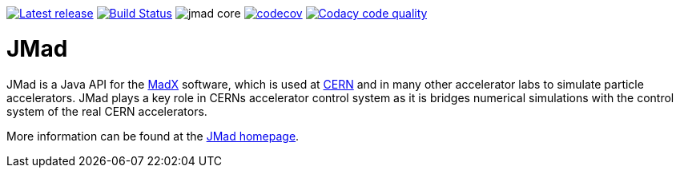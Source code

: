 image:https://img.shields.io/github/release/jmad/jmad-core.svg?maxAge=1000["Latest release", link="https://github.com/jmad/jmad-core/releases"]
image:https://travis-ci.com/jmad/jmad-core.svg?branch=master["Build Status", link="https://travis-ci.com/jmad/jmad-core"]
image:https://img.shields.io/github/license/jmad/jmad-core.svg[]
image:https://codecov.io/gh/jmad/jmad-core/branch/master/graph/badge.svg["codecov", link="https://codecov.io/gh/jmad/jmad-core"]
image:https://api.codacy.com/project/badge/Grade/b830f8eafc0441199d126967bd87d08c["Codacy code quality", link="https://www.codacy.com/app/jmad/jmad-core?utm_source=github.com&utm_medium=referral&utm_content=jmad/jmad-core&utm_campaign=Badge_Grade"]

JMad
====

JMad is a Java API for the http://mad.web.cern.ch/mad/[MadX] software, which is used at http://www.cern.ch[CERN] and in many other accelerator labs to simulate particle accelerators. JMad plays a key role in CERNs accelerator control system as it is bridges numerical simulations with the control system of the real CERN accelerators. 

More information can be found at the http://www.cern.ch/jmad[JMad homepage].

